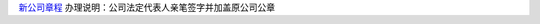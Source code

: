 ﻿`新公司章程 
<http://xwrwz.qiniudn.com/html/公司不设董事会不设监事会公司章程(变更版).html>`_
办理说明：公司法定代表人亲笔签字并加盖原公司公章

